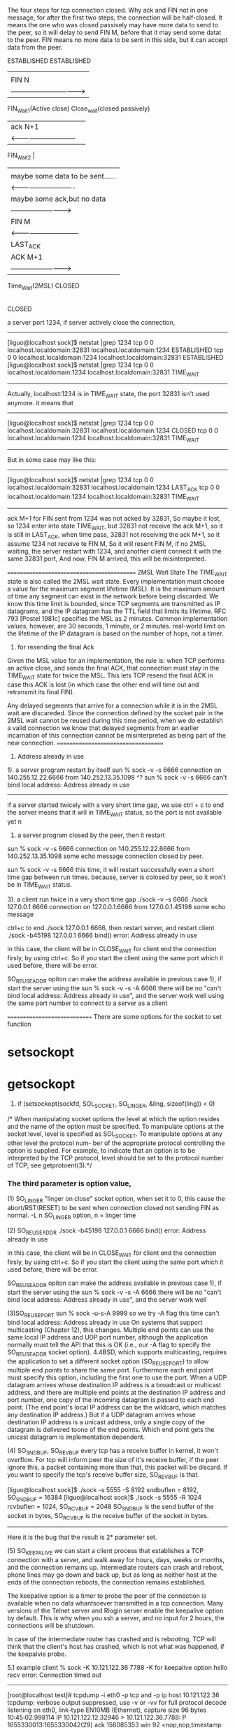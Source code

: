

The four steps for tcp connection closed.
Why ack and FIN not in one message, for after the first two steps, the connection will be half-closed.
It means the one who was closed passively may have more data to send to the peer, so it will delay to 
send FIN M, before that it may send some datat to the peer.
FIN means no more data to be sent in this side, but it can accept data from the peer.
       
  ESTABLISHED                                  ESTABLISHED     
        |                                            |
        |     FIN  N                                 |
        |    -------------------------------->       |                
   FIN_Wait_1(Active close)		        Close_wait(closed passively)	 
        |       ack  N+1                             |  
        |     <-----------------------------         |  
   FIN_Wait_2                                        |
        |                                            |
        |       maybe some data to be sent......     |
        |     <----------------------------          | 
        |     maybe some ack,but no data             | 
        |     -------------------------->	     | 
        |            FIN M                           |
        |      <------------------------------       |   
	|		                         LAST_ACK  
	|		  ACK M+1                    | 
	|	  -------------------------->        |
	Time_Wait(2MSL)                          CLOSED 
        |
        |after time period 2MSL
       CLOSED


a server port 1234, if server actively close the connection,
----------------------------------------------
[liguo@localhost sock]$ netstat |grep 1234
tcp        0      0 localhost.localdomain:32831 localhost.localdomain:1234  ESTABLISHED
tcp        0      0 localhost.localdomain:1234  localhost.localdomain:32831 ESTABLISHED
[liguo@localhost sock]$ netstat |grep 1234
tcp        0      0 localhost.localdomain:1234  localhost.localdomain:32831 TIME_WAIT
---------------------------------------------
Actually, localhost:1234 is in TIME_WAIT state, the port 32831 isn't used anymore.
it means that
--------------------
[liguo@localhost sock]$ netstat |grep 1234
tcp        0      0 localhost.localdomain:32831  localhost.localdomain:1234 CLOSED
tcp        0      0 localhost.localdomain:1234  localhost.localdomain:32831 TIME_WAIT
----------------------------

But in some case may like this:
--------------------
[liguo@localhost sock]$ netstat |grep 1234
tcp        0      0 localhost.localdomain:32831  localhost.localdomain:1234 LAST_ACK
tcp        0      0 localhost.localdomain:1234  localhost.localdomain:32831 TIME_WAIT
----------------------------
ack M+1 for FIN sent from 1234 was not acked by 32831, So maybe it lost, so 1234 enter
into state TIME_WAIT, but 32831 not receive the ack M+1, so it is still in LAST_ACK,
when time pass, 32831 not receiving the ack M+1, so it assume 1234 not receive te FIN M,
So it will resent FIN M, if no 2MSL waiting, the server restart with 1234, and another
client connect it with the same 32831 port, And now, FIN M arrived, this will be misinterpreted.

===========================================
2MSL Wait State
The TIME_WAIT state is also called the 2MSL wait state. Every implementation must choose
a value for the maximum segment lifetime (MSL). It is the maximum amount of time any
segment can exist in the network before being discarded. We know this time limit is bounded,
since TCP segments are transmitted as IP datagrams, and the IP datagram has the TTL field that
limits its lifetime.
RFC 793 [Postel 1981c] specifies the MSL as 2 minutes. Common implementation values, however, are 30
seconds, 1 minute, or 2 minutes.
real-world limit on the lifetime of the IP datagram is based on
the number of hops, not a timer.

1. for resending the final Ack
Given the MSL value for an implementation, the rule is: when TCP performs an active close,
and sends the final ACK, that connection must stay in the TIME_WAIT state for twice the
MSL. This lets TCP resend the final ACK in case this ACK is lost (in which case the other end
will time out and retransmit its final FIN).

Any delayed segments that arrive for a connection while it is in the 2MSL wait are discareded. 
Since the connection defined by the socket pair in the 2MSL wait cannot be reused during this time period, when we do establish a valid connection 
we know that delayed segments from an earlier incarnation of this connection cannot be misinterpreted as being part of the new connection.
====================================


1. Address already in use
1).  a server program restart by itself
sun % sock -v -s 6666
connection on 140.255.12.22.6666 from 140.252.13.35.1098
^?
sun % sock -v -s 6666
can't bind local address: Address already in use
---------------------------------------------------
if a server started twicely with a very short time gap, 
we use ctrl + c to end the server means that it will in TIME_WAIT status, so the port is not available yet
n

   
2)	a server program closed by the peer, then it restart
sun % sock -v -s 6666
connection on 140.255.12.22.6666 from 140.252.13.35.1098
some echo message
connection closed by peer.

sun % sock -v -s 6666
this time, it will restart successfully even a short time gap between run times.
because, server is colosed by peer, so it won't be in TIME_WAIT status.

3). a client run twice in a very short time gap
./sock -v -s 6666
./sock 127.0.0.1 6666
connection on 127.0.0.1.6666 from 127.0.0.1.45198
some echo message

ctrl+c to end ./sock 127.0.0.1 6666,
then restart server, and restart client 
./sock -b45198 127.0.0.1 6666
bind() error: Address already in use

in this case, the client will be in CLOSE_WAIT for client end the connection firsly, by using ctrl+c.
So if you start the client using the same port which it used before, there will be error.


SO_REUSEADDR opiton can make the address available
in previous case 1),
if start the server using the 
sun % sock -v -s  -A 6666
there will be no "can't bind local address: Address already in use", and the server work well
using the same port number to connect to a server as a client




=============================
There are some options for the socket to set
function
* setsockopt
* getsockopt
1. if (setsockopt(sockfd, SOL_SOCKET, SO_LINGER, &ling, sizeof(ling)) < 0)

/*    When  manipulating  socket options the level at which the option resides and the name
       of the option must be specified.  To manipulate options at the socket level, level is
      specified  as SOL_SOCKET.  To manipulate options at any other level the protocol num-
ber of the appropriate protocol controlling the option is supplied.  For example,  to
       indicate that an option is to be interpreted by the TCP protocol, level should be set
       to the protocol number of TCP; see getprotoent(3).*/

*** The third parameter is option value, 
(1) SO_LINGER
 "linger on close" socket option, when set it to 0, this cause the abort/RST(RESET) to be sent when connection closed 
not sending FIN as normal.
 -L n  SO_LINGER option, n = linger time

(2) SO_REUSEADDR
./sock -b45198 127.0.0.1 6666
bind() error: Address already in use

in this case, the client will be in CLOSE_WAIT for client end the connection firsly, by using ctrl+c.
So if you start the client using the same port which it used before, there will be error.


SO_REUSEADDR opiton can make the address available
in previous case 1),
if start the server using the 
sun % sock -v -s  -A 6666
there will be no "can't bind local address: Address already in use", and the server work well

(3)SO_REUSEPORT
sun % sock -u-s-A 9999 so we try -A flag this time
can't bind local address: Address already in use
On systems that support multicasting (Chapter 12), this changes. Multiple end points can use
the same local IP address and UDP port number, although the application normally must tell the
API that this is OK (i.e., our -A flag to specify the SO_REUSEADDR socket option).
4.4BSD, which supports multicasting, requires the application to set a different socket option
(SO_REUSEPORT) to allow multiple end points to share the same port. Furthermore each end
point must specify this option, including the first one to use the port.
When a UDP datagram arrives whose destination IP address is a broadcast or multicast address,
and there are multiple end points at the destination IP address and port number, one copy of the
incoming datagram is passed to each end point. (The end point's local IP address can be the
wildcard, which matches any destination IP address.) But if a UDP datagram arrives whose
destination IP address is a unicast address, only a single copy of the datagram is delivered toone of the end points. Which end point gets the unicast datagram is implementation dependent.


(4) SO_SNDBUF, SO_REVBUF 
every tcp has a receive buffer in kernel, it won't overflow.
For tcp will inform peer the size of it's receive buffer, if the peer ignore this,  a packet containing more than that, this packet will be discard. 
If you want to specify the  tcp's receive buffer size, SO_REVBUF is that. 

[liguo@localhost sock]$ ./sock -s 5555 -S 8192
sndbuflen = 8192, SO_SNDBUF = 16384
[liguo@localhost sock]$ ./sock -s 5555 -R 1024
rcvbuflen = 1024, SO_RCVBUF = 2048
SO_SNDBUF is the send buffer of the socket in bytes,
SO_RCVBUF is the receive buffer of the socket in bytes.
---------------------------------------------------
Here it is the bug that the result is 2* parameter set. 

(5) SO_KEEPALIVE
we can start a client process that establishes a TCP connection with a server, and walk
away for hours, days, weeks or months, and the connection remains up. Intermediate
routers can crash and reboot, phone lines may go down and back up, but as long as
neither host at the ends of the connection reboots, the connection remains established.

The keepalive option is a timer to probe the peer of the connection is available when no data whantsoever transmitted in a tcp connection.
Many versions of the Telnet server and Rlogin server enable the keepalive option by default. This is why when you ssh a server, and no input for 2 hours, the connections will be shutdown.

In case of the intermediate router has crashed and is rebooting, TCP will think that the client's host has crashed, which is not what was happened, if the keepalvie probe.

5.1 example 
client % sock -K 10.121.122.36 7788
-K for keepalive option
hello
recv error: Connection timed out
--------------------------
[root@localhost test]# tcpdump -i eth0 -p tcp and -p ip host 10.121.122.36
tcpdump: verbose output suppressed, use -v or -vv for full protocol decode
listening on eth0, link-type EN10MB (Ethernet), capture size 96 bytes
10:45:02.998114 IP 10.121.122.12.32946 > 10.121.122.36.7788: P 1655330013:1655330042(29) ack 156085353 win 92 <nop,nop,timestamp 88357775 463165604>
10:45:02.998689 IP 10.121.122.36.7788 > 10.121.122.12.32946: . ack 29 win 1448 <nop,nop,timestamp 463969380 88357775>
10:45:04.917533 IP 10.121.122.12.32946 > 10.121.122.36.7788: P 29:30(1) ack 1 win 92 <nop,nop,timestamp 88359695 463969380>
10:45:04.918156 IP 10.121.122.36.7788 > 10.121.122.12.32946: . ack 30 win 1448 <nop,nop,timestamp 463971422 88359695>
12:45:04.918284 IP 10.121.122.12.32946 > 10.121.122.36.7788: . ack 1 win 92 <nop,nop,timestamp 95559696 463971422>
12:45:04.939589 IP 10.121.122.36.7788 > 10.121.122.12.32946: . ack 30 win 1448 <nop,nop,timestamp 471568065 88359695>
//when server's ethernet cable was unpluged, after 2 hours
14:45:04.939287 IP 10.121.122.12.32946 > 10.121.122.36.7788: . ack 1 win 92 <nop,nop,timestamp 102759717 471568065>
//no response from the server, that means server is down
-----------------------------------------------------------------


server % sock -s 7788
------------------------
10:48:32.842121 IP 10.121.122.12.32946 > 10.121.122.36.7788: P 33:34(1) ack 1 win 92 <nop,nop,timestamp 88359695 463969380>
10:48:32.842163 IP 10.121.122.36.7788 > 10.121.122.12.32946: . ack 34 win 1448 <nop,nop,timestamp 463971422 88359695>


12:55:08.330758 IP 10.121.122.12.32946 > 10.121.122.36.7788: . ack 1 win 92 <nop,nop,timestamp 95559696 463971422>
12:55:08.330912 IP 10.121.122.36.7788 > 10.121.122.12.32946: . ack 34 win 1448 <nop,nop,timestamp 471568065 88359695>
------------------------------

client will send a probe message firstly, in 12:55/45, ack message sent,if no echo message
client will actively close the connection.
 which socket is set keep_alive option, which will send the probe message.

If start a server like sock -s -K 7788,
then the server will send a probe message firstly, if no echo, then the server will actively close the connection.



* SO_RCVBUF and SO_SNDBUF
these two buffers means the buffer which is for receiving data and sending data
why?
** SO_SNDBUF
When prgm using wirte() function to send data, tcp in kernel will copy the data from prg buffer to its
buffer which is SO_SNDBUF, and if the data is bigger than SO_SNDBUF, the prg will goto sleep until all data
be copied form pfg buffer to this buffer.
So write() function return means the data has been copied into tcp's kernel buffer, not have been sent
to the peer successfully.

they will be stored in this buffer?
When will these data be sent? 
1. if the data has made the buffer full
2. the data has been stored in the buffer for too much time
either one of the condition meet, the data in buffer will be wrapped into one tcp/ip packet 
and be sent really into the network
In this case 
1. a tcp packet may include two application layer messages,
if these two messages are sent without a time gap and these two message were short enough to
fit in one tcp packet.

2. a tcp packet maybe a part of one application layer message
if the application layer message is too long, it could be hold in the buffer of a tcp layer,
(send(,,size,), but it couldn't be sent into one tcp message, because a tcp packet will have
a limitation for two specific endpoints, that's the MSS(maximum send segment)
why? because the lower layer of tcp is erhenet, MTU is the limit for every erthenet packet,
ip packet will have a limit, thus tcp packet have a limit, this is MSS.
When two endpoints connection through loop interface, the MTU is bigger than ethernet.
--------
[liguo@butter sock]$ netstat -i
Kernel Interface table
Iface       MTU Met    RX-OK RX-ERR RX-DRP RX-OVR    TX-OK TX-ERR TX-DRP TX-OVR Flg
eth0       1500   0    55060      0      0      0      833      0      0      0 BMRU
lo        16436  
-------------------------------------------
[liguo@butter sock]$ ./sock -v 127.0.0.1 5555
connected on 10.121.122.66.32795 to 10.121.122.66.5555
TCP_MAXSEG = 16383

[guolili@cougar sock]$ ./sock -v butter 5555
connected on 10.121.122.66.32795 to 10.121.122.66.5555
TCP_MAXSEG = 1448


in socket API function send(socket, send_buf, buf_len,0)
send_buf in application layer should be less than the SO_SNDBUF in tcp layer

So what is the maximum size of a tcp packet depends on three:
1. SO_SNDBUF  the buffer size, the whole space to hold the data in tcp layer
2. MSS, the connection of two end points, the maximum value of the interface's MTU(
MTU limits the ethernet packet length, so ip packect will be fragmented to adapt this MUT size)
3. the SO_RCVBUF of the received data peer, it will affect the r_wnd feild in tcp packet
header, and when send data, the send data peer won't send more than r_wnd it get from the
received dtat peer.

so a tcp packet has two limits: 
(1).tcp protocol itself will devide the messages in send buffer
(2).the tcp payload in ip packet, and ip packet will be devided into MTU limited size
In wiresharklog, you will get the whole ip packet which has been reassembled by wireshark

3. a tcp packet contain one application message

** SO_RCVBUF
the receivd buffer in tcp layer is for storing the data from ip layer.
when retval=revfrom(socket_id,buf,buf_len,0)
retrun?
1. when received some data, the buffer space is engough but tiemout 
2. when rev buffer is almost full


what data will a revfrom get?
1.data is two sperated upper layer message
So upper layer invoing retval=revfrom(socket_id, buf, buf_len,0 )
buf_len is the size of buf, means the maximum data get from tcp layer to upper layer
one time from revfrom may get two upper layer mesage
2. data is part of a uppper layer message 


so application layer have it's own protocl, it can send length of a message, so revfrom
could piece the framented data together. Though tcp layer could reassemble a upper layer
data, but it wont' guarantee one revfrom is one peer upper layer message, it will guaranteen
the stream order. So if you received it for many times, you can piece them together by 
the header of the upper layer. usually the length.
Firsly received a data, get header to get length, then count the bytes received until it is 
equal to the length of the header, means a whole packet. 
because the revfrom function  will be effected by many factors, by the rev buffer and data arrive timing.

** So tcp layer is ensuring the order of the received bytes, but not form once revfrom.
So when using tcp for transportation layer, the upper layer protocol is needed, at least
the lenghh field should be pre to the real data.

tpkt header is for this purpose:
TCP manages a continuous stream of octects, with no explicit bundaries.
So what if two upper layer messages in one tcp pkt?(how the receivd peer could divide these two)
what if a part of upper layer messages in one tcp pkt?(means the following-up packets is part of
this upper layer messages too)
ehenet header|ip header|tcp header|tpkt header|real data-0|
ehenet header|ip header|tcp header|real data-1|
if two packets are for only one upper layer message, the packet will be like above
How to asseble it in upper layer of tcp?
get the tpkt header, it will contian the whole lengthof this message, rev until get all the length
data in continuous packts.
Cause tcp is continuous stream, though in ip layer, the packet may not in order, via different
routes, but when ip layer delivered to tcp layer, they are continuous stream in order.
How?  tcp has the sequence nunber for them.

** tpkt header format
 +--------+--------+----------------+-----------....---------------+
   |version |reserved| packet length  |             TPDU             |
   +----------------------------------------------....---------------+
   <8 bits> <8 bits> <   16 bits    > <       variable length       >
but there is a limitation, length is 16 bits, maximum is 65535, what if one upper layer message
if large than that?
So for tcp it is not the best protocol for messages(which has a bundaries) transport, sctp is a better choice.

** sctp support for the message transfer
sctp support two bunddled messages, but each one has their individual chunk headers


tcp offload engine
TCP offload engine or TOE is a technology used in network interface cards (NIC) to offload processing of the entire TCP/IP stack to the network controller. 
==============
> # ethtool -k eth0
> Offload parameters for eth0:
> rx-checksumming: off
> tx-checksumming: off
> scatter-gather: off
> tcp segmentation offload: off
> udp fragmentation offload: off
> generic segmentation offload: on
> 
> Wow.  I turned gso off and now it works just like before.
> No packets over size of mtu anymore, either.
> 
> State       Recv-Q Send-Q               Local Address:Port                 Peer Address:Port
> ESTAB      0      122334        80.223.84.180:57694        74.54.226.166:80     timer:(on,4.475ms,0) uid:518 ino:4546485 sk:2ea3ac80ffff8800


set MUT size with ifconfig command
ifconfig eth0 mtu 1024 up
in redhat
vim /etc/sysconfig/network-scripts/ifcfg-eth0
MTU-="9000"
# service network restart

why tcp pakcet length captured in wireshark is larger than MTU
Ths MSS is what the TCP stack will use to segment data before it is being send out the network interface. However, libpcap captures the packets between the TCP stack and the NIC driver. In modern NICs, some functions of the TCP/IP stack can be offloaded to the NIC, saving CPU cycles on the system. One of the offloaded features is TCP segmentation.

So you see the large segment being sent to the NIC and the NIC will segment it into packets that will fit the MTU of the network.

You can verify this by making the trace on both sides, only on the sending side you will see the large packets
[guolili@cougar test]$ ethtool -k eth0
Offload parameters for eth0:
rx-checksumming: on
tx-checksumming: on
scatter-gather: on
tcp segmentation offload: on
[guolili@cougar test]$ sudo ethtool -K eth0 tso off
Password:
[guolili@cougar test]$ ethtool -k eth0
Offload parameters for eth0:
rx-checksumming: on
tx-checksumming: on
scatter-gather: on
tcp segmentation offload: off
---------------------
===================
tcp parameter
$ /proc/sys/net/core/netdev_max_backlog
进入包的最大设备队列.默认是300,对重负载服务器而言,该值太低,可调整到1000.
$ /proc/sys/net/core/somaxconn
listen()的默认参数,挂起请求的最大数量.默认是128.对繁忙的服务器,增加该值有助于网络性能.可调整到256.
$ /proc/sys/net/core/optmem_max
socket buffer的最大初始化值,默认10K.
$ /proc/sys/net/ipv4/tcp_max_syn_backlog
进入SYN包的最大请求队列.默认1024.对重负载服务器,增加该值显然有好处.可调整到2048.
$ /proc/sys/net/ipv4/tcp_retries2
TCP失败重传次数,默认值15,意味着重传15次才彻底放弃.可减少到5,以尽早释放内核资源.
$ /proc/sys/net/ipv4/tcp_keepalive_time
$ /proc/sys/net/ipv4/tcp_keepalive_intvl
$ /proc/sys/net/ipv4/tcp_keepalive_probes
这3个参数与TCP KeepAlive有关.默认值是:
tcp_keepalive_time = 7200 seconds (2 hours)
tcp_keepalive_probes = 9
tcp_keepalive_intvl = 75 seconds
意思是如果某个TCP连接在idle 2个小时后,内核才发起probe.如果probe 9次(每次75秒)不成功,内核才彻底放弃,认为该连接已失效.对服务器而言,显然上述值太大. 可调整到:
/proc/sys/net/ipv4/tcp_keepalive_time 1800
/proc/sys/net/ipv4/tcp_keepalive_intvl 30
/proc/sys/net/ipv4/tcp_keepalive_probes 3
$ proc/sys/net/ipv4/ip_local_port_range
指定端口范围的一个配置,默认是32768 61000,已够大.
 
net.ipv4.tcp_syncookies = 1
表示开启SYN Cookies。当出现SYN等待队列溢出时，启用cookies来处理，可防范少量SYN攻击，默认为0，表示关闭；
net.ipv4.tcp_tw_reuse = 1
表示开启重用。允许将TIME-WAIT sockets重新用于新的TCP连接，默认为0，表示关闭；
net.ipv4.tcp_tw_recycle = 1
表示开启TCP连接中TIME-WAIT sockets的快速回收，默认为0，表示关闭。
net.ipv4.tcp_fin_timeout = 30
表示如果套接字由本端要求关闭，这个参数决定了它保持在FIN-WAIT-2状态的时间。
net.ipv4.tcp_keepalive_time = 1200
表示当keepalive起用的时候，TCP发送keepalive消息的频度。缺省是2小时，改为20分钟。
net.ipv4.ip_local_port_range = 1024 65000
表示用于向外连接的端口范围。缺省情况下很小：32768到61000，改为1024到65000。
net.ipv4.tcp_max_syn_backlog = 8192
表示SYN队列的长度，默认为1024，加大队列长度为8192，可以容纳更多等待连接的网络连接数。
net.ipv4.tcp_max_tw_buckets = 5000
表示系统同时保持TIME_WAIT套接字的最大数量，如果超过这个数字，TIME_WAIT套接字将立刻被清除并打印警告信息。默认为180000，改为 5000。对于Apache、Nginx等服务器，上几行的参数可以很好地减少TIME_WAIT套接字数量，但是对于Squid，效果却不大。此项参数可以控制TIME_WAIT套接字的最大数量，避免Squid服务器被大量的TIME_WAIT套接字拖死。



=======================
-------------------------
tcp buffer
Optimizing Linux network TCP/IP kernel parameters

$ /proc/sys/net/ipv4/tcp_wmem   min    default    max
TCP写buffer,可参考的优化值:     8192   436600    873200
$ /proc/sys/net/ipv4/tcp_rmem
TCP读buffer,可参考的优化值: 32768 436600 873200
$ /proc/sys/net/ipv4/tcp_mem
同样有3个值,意思是:
net.ipv4.tcp_mem[0]:低于此值,TCP没有内存压力.
net.ipv4.tcp_mem[1]:在此值下,进入内存压力阶段.
net.ipv4.tcp_mem[2]:高于此值,TCP拒绝分配socket.
上述内存单位是页,而不是字节.可参考的优化值是:786432 1048576 1572864
Many Oracle professionals do not note the required setting for optimizing Oracle*Net on Oracle 10g release 2.  Here is a review of the suggested TCP/IP buffer parameters:

You can verify the Linux networking kernel parms from the root user with these commands::
4096 87380 8388608

/proc/sys/net/ipv4/tcp_rmem


4096 65536 8388608

/proc/sys/net/ipv4/tcp_wmem


4096 4096 4096

/proc/sys/net/ipv4/tcp_mem


Setting /etc/sysctl.conf

You can enter them in sysctl.conf in /etc to have them persist through shutdowns. For setting the live values use sysctl –w  from the root user.

$ sysctl –w net.core.rmem_default=262144  <== no spaces

For multiple value entries:

$ sysctl –w net.ipv4.tcp_rmem="4096 87380 8388608”

In sysctl.conf:

net.core.rmem_default = 262144 <== has spaces

net.ipv4.tcp_rmem = 4096 87380 8388608



when we modify tcp_rmem default vaule to 4096, then the Win size in SYN is
1448, and the maximum value of the window can reach to is 4868, twice of the default value size.
If the window size is 1448, then the peer will send the tcp packet with data
less than 720 bytes, that's half value of the advitised window size.
42                                  202
./sock -i -s 5555                   ./sock -i -n1 -w8192 42 5555  
|cat/proc/sys/net/ipv4/tcp_rmem     | cat /proc/sys/net/ipv4/tcp_rmem
4096 4096 5000                       4096 87380 3530752
|                                   |
|/  SYN win= 4640                   |
-----------                         |
|\
|
|SYN, win=1448      \
|-------------------                |
|                   /               |  
...................
|                                   | 
|     /data=720 (this fragmention is from the tcp layer,not from NIC(MTU)|
|      --------------               |
      \
cause the peer rec window is small, so it won't send so large data
..............
|
|win(max)=4868,ack=8192       \
|------------------------------     |
                              /     | 

===============================
setting the receive buffer
[guolili@cougar test]$ cat /proc/sys/net/ipv4/tcp_rmem
4096    87380   3530752
//for 4096 is the minimum value in tcp_rmem, so -R option could only set 2048, 
then SO_RCVBUF==4096

cat [guolili@cougar test]$ cat ts.sh
  while read line
    do
      echo `date '+%T.%N'` $line
    done


./sock -i -s  -v  -R2048  -P4 -p2 -r256 7777 2>&1 |./ts.sh
11:02:56.389733546 SO_RCVBUF = 4096
11:03:09.983845150 connection on 10.121.122.202.7777 from 10.121.122.122.55566
11:03:09.992455346 SO_RCVBUF = 4096
11:03:09.993827882 TCP_MAXSEG = 1148
11:03:09.995618701 received 256 bytes
11:03:09.997066876 received 256 bytes
11:03:09.998543407 received 256 bytes
11:03:10.000741475 received 256 bytes
11:03:10.002205434 received 256 bytes

./sock -i 10.121.122.202  -n10
the window size in syn will be 2296 half of the actual recieve buffer size
window advertisament
len=1024   ->
len=1148   ->
win=256    <-
len=256, dseq=2173  ->
ack=2429, win =0     <-
seq=2428 len=0  (window probing) ->
ack=2429, win =0     <-
seq=2428 len=0  (window probing) ->
ack=2429, win =0     <-
seq=2428 len=0  (window probing) ->
......
win=1344    <-   until window size is 1344, it update the window size(for half of the buffer szie)
===============================
sock option
sock -u -v 10.121.122.99 6666
sock -u -s -v -E -R256 - P30 6666

limit the peer address
./sock -s -u -v -E -f 10.121.122.202.4444  10.121.122.97   6666
./sock -u -v -b 4444 10.121.222.97 6666
===================
ip packet reassemble
IP fragment
DF don't fragment
ip packet reasseble is in the next hop, so ip reasseble is trasparent to tcp/udp layer.
if not in order, ip packet could be reassemble also
udp 1473 (frag 26304: 1480@0+)   (frag id: datalen@offset+) + means more data is coming
udp (frag 26304:1@1480) no +this means the end of the fragment
so there are 1481 bytes, it be devided into two fragments





tcp packet reassemble
(1).tcp protocol itself will devide the messages in send buffer
for example
[guolili@cougar test]$ nc  10.121.122.12 4444 <out.dat
[guolili@cougar test]$ ll out.dat
-rw-rw-r--  1 guolili guolili 5120 May  4 14:01 out.dat
a 5k file, will be devided into three tcp packet only in tcp layer: 2896, 1448, 776

but in received side, tcp packet in tcp layer is:1448, 1448,1448
[gll@TTCN9 test]$ nc -l -p 4444 >aout
[gll@TTCN9 test]$ ll aout
-rw-rw-r--  1 gll gll 5120 May  4 14:03 aout

So in tcp layer, one send tcp data will be fragmented into different frames in send side and receive side,
cause ip is a stream oriented protocol, it won't guaranteen every send/receive will be the same data.
And in tcp header, just sequence number, no length field, so the upper layer of tcp will have the length
field to reassemble tcp streams into a complete packet.

(2).the tcp payload in ip packet, and ip packet will be devided into MTU limited size, means
ip packet will be reassembled by ip header lenghth field(16bit)
In wiresharklog, you will get the whole ip packet which has been reassembled by wireshark

udp packet reassemble
udp won't be fragmented in udp layer, but udp will reassemlbe the ip fragment into one udp packet by the 
length fields in udp layer
it will be framgmented in ip layer for MTU limits




